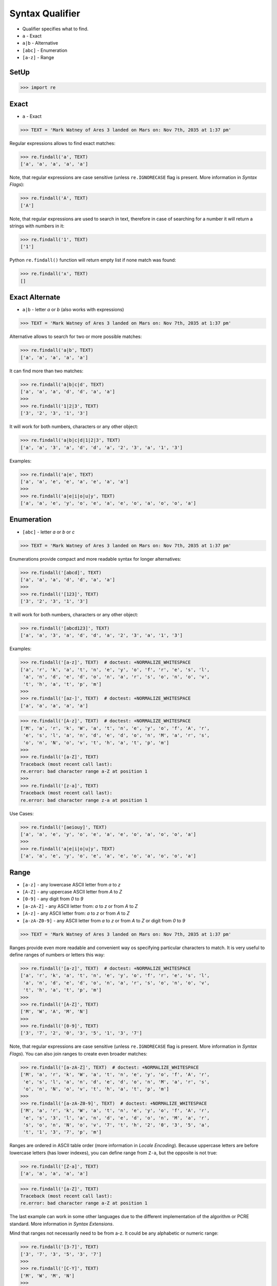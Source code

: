 Syntax Qualifier
================
* Qualifier specifies what to find.
* ``a`` - Exact
* ``a|b`` - Alternative
* ``[abc]`` - Enumeration
* ``[a-z]`` - Range


SetUp
-----
>>> import re


Exact
-----
* ``a`` - Exact

>>> TEXT = 'Mark Watney of Ares 3 landed on Mars on: Nov 7th, 2035 at 1:37 pm'

Regular expressions allows to find exact matches:

>>> re.findall('a', TEXT)
['a', 'a', 'a', 'a', 'a']

Note, that regular expressions are case sensitive (unless ``re.IGNORECASE``
flag is present. More information in `Syntax Flags`):

>>> re.findall('A', TEXT)
['A']

Note, that regular expressions are used to search in text, therefore in case
of searching for a number it will return a strings with numbers in it:

>>> re.findall('1', TEXT)
['1']

Python ``re.findall()`` function will return empty list if none match was
found:

>>> re.findall('x', TEXT)
[]


Exact Alternate
---------------
* ``a|b`` - letter `a` or `b` (also works with expressions)

>>> TEXT = 'Mark Watney of Ares 3 landed on Mars on: Nov 7th, 2035 at 1:37 pm'

Alternative allows to search for two or more possible matches:

>>> re.findall('a|b', TEXT)
['a', 'a', 'a', 'a', 'a']

It can find more than two matches:

>>> re.findall('a|b|c|d', TEXT)
['a', 'a', 'a', 'd', 'd', 'a', 'a']
>>>
>>> re.findall('1|2|3', TEXT)
['3', '2', '3', '1', '3']

It will work for both numbers, characters or any other object:

>>> re.findall('a|b|c|d|1|2|3', TEXT)
['a', 'a', '3', 'a', 'd', 'd', 'a', '2', '3', 'a', '1', '3']

Examples:

>>> re.findall('a|e', TEXT)
['a', 'a', 'e', 'e', 'a', 'e', 'a', 'a']
>>>
>>> re.findall('a|e|i|o|u|y', TEXT)
['a', 'a', 'e', 'y', 'o', 'e', 'a', 'e', 'o', 'a', 'o', 'o', 'a']


Enumeration
-----------
* ``[abc]`` - letter `a` or `b` or `c`

>>> TEXT = 'Mark Watney of Ares 3 landed on Mars on: Nov 7th, 2035 at 1:37 pm'

Enumerations provide compact and more readable syntax for longer alternatives:

>>> re.findall('[abcd]', TEXT)
['a', 'a', 'a', 'd', 'd', 'a', 'a']
>>>
>>> re.findall('[123]', TEXT)
['3', '2', '3', '1', '3']

It will work for both numbers, characters or any other object:

>>> re.findall('[abcd123]', TEXT)
['a', 'a', '3', 'a', 'd', 'd', 'a', '2', '3', 'a', '1', '3']

Examples:

>>> re.findall('[a-z]', TEXT)  # doctest: +NORMALIZE_WHITESPACE
['a', 'r', 'k', 'a', 't', 'n', 'e', 'y', 'o', 'f', 'r', 'e', 's', 'l',
 'a', 'n', 'd', 'e', 'd', 'o', 'n', 'a', 'r', 's', 'o', 'n', 'o', 'v',
 't', 'h', 'a', 't', 'p', 'm']
>>>
>>> re.findall('[az-]', TEXT)  # doctest: +NORMALIZE_WHITESPACE
['a', 'a', 'a', 'a', 'a']

>>> re.findall('[A-z]', TEXT)  # doctest: +NORMALIZE_WHITESPACE
['M', 'a', 'r', 'k', 'W', 'a', 't', 'n', 'e', 'y', 'o', 'f', 'A', 'r',
 'e', 's', 'l', 'a', 'n', 'd', 'e', 'd', 'o', 'n', 'M', 'a', 'r', 's',
 'o', 'n', 'N', 'o', 'v', 't', 'h', 'a', 't', 'p', 'm']
>>>
>>> re.findall('[a-Z]', TEXT)
Traceback (most recent call last):
re.error: bad character range a-Z at position 1
>>>
>>> re.findall('[z-a]', TEXT)
Traceback (most recent call last):
re.error: bad character range z-a at position 1

Use Cases:

>>> re.findall('[aeiouy]', TEXT)
['a', 'a', 'e', 'y', 'o', 'e', 'a', 'e', 'o', 'a', 'o', 'o', 'a']
>>>
>>> re.findall('a|e|i|o|u|y', TEXT)
['a', 'a', 'e', 'y', 'o', 'e', 'a', 'e', 'o', 'a', 'o', 'o', 'a']


Range
-----
* ``[a-z]`` - any lowercase ASCII letter from `a` to `z`
* ``[A-Z]`` - any uppercase ASCII letter from `A` to `Z`
* ``[0-9]`` - any digit from `0` to `9`
* ``[a-zA-Z]`` - any ASCII letter from: `a` to `z` or from `A` to `Z`
* ``[A-z]`` - any ASCII letter from: `a` to `z` or from `A` to `Z`
* ``[a-zA-Z0-9]`` - any ASCII letter from `a` to `z` or from `A` to `Z` or digit from `0` to `9`

>>> TEXT = 'Mark Watney of Ares 3 landed on Mars on: Nov 7th, 2035 at 1:37 pm'

Ranges provide even more readable and convenient way os specifying particular
characters to match. It is very useful to define ranges of numbers or letters
this way:

>>> re.findall('[a-z]', TEXT)  # doctest: +NORMALIZE_WHITESPACE
['a', 'r', 'k', 'a', 't', 'n', 'e', 'y', 'o', 'f', 'r', 'e', 's', 'l',
 'a', 'n', 'd', 'e', 'd', 'o', 'n', 'a', 'r', 's', 'o', 'n', 'o', 'v',
 't', 'h', 'a', 't', 'p', 'm']
>>>
>>> re.findall('[A-Z]', TEXT)
['M', 'W', 'A', 'M', 'N']
>>>
>>> re.findall('[0-9]', TEXT)
['3', '7', '2', '0', '3', '5', '1', '3', '7']

Note, that regular expressions are case sensitive (unless ``re.IGNORECASE``
flag is present. More information in `Syntax Flags`). You can also join
ranges to create even broader matches:

>>> re.findall('[a-zA-Z]', TEXT)  # doctest: +NORMALIZE_WHITESPACE
['M', 'a', 'r', 'k', 'W', 'a', 't', 'n', 'e', 'y', 'o', 'f', 'A', 'r',
 'e', 's', 'l', 'a', 'n', 'd', 'e', 'd', 'o', 'n', 'M', 'a', 'r', 's',
 'o', 'n', 'N', 'o', 'v', 't', 'h', 'a', 't', 'p', 'm']
>>>
>>> re.findall('[a-zA-Z0-9]', TEXT)  # doctest: +NORMALIZE_WHITESPACE
['M', 'a', 'r', 'k', 'W', 'a', 't', 'n', 'e', 'y', 'o', 'f', 'A', 'r',
 'e', 's', '3', 'l', 'a', 'n', 'd', 'e', 'd', 'o', 'n', 'M', 'a', 'r',
 's', 'o', 'n', 'N', 'o', 'v', '7', 't', 'h', '2', '0', '3', '5', 'a',
 't', '1', '3', '7', 'p', 'm']

Ranges are ordered in ASCII table order (more information in `Locale
Encoding`). Because uppercase letters are before lowercase letters (has
lower indexes), you can define range from ``Z-a``, but the opposite is not
true:

>>> re.findall('[Z-a]', TEXT)
['a', 'a', 'a', 'a', 'a']

>>> re.findall('[a-Z]', TEXT)
Traceback (most recent call last):
re.error: bad character range a-Z at position 1

The last example can work in some other languages due to the different
implementation of the algorithm or PCRE standard. More information in `Syntax
Extensions`.

Mind that ranges not necessarily need to be from a-z. It could be any
alphabetic or numeric range:

>>> re.findall('[3-7]', TEXT)
['3', '7', '3', '5', '3', '7']
>>>
>>> re.findall('[C-Y]', TEXT)
['M', 'W', 'M', 'N']
>>>
>>> re.findall('[3-7C-Y]', TEXT)
['M', 'W', '3', 'M', 'N', '7', '3', '5', '3', '7']


Joining
-------
* ``[abc]|[123]`` - Enumeration alternative - letter `a`, `b` or `c` or digit `1`, `2` `3`
* ``[a-z]|[0-9]`` - Range alternative - any lowercase ASCII letter from `a` to `z` or digit from `0` to `9`

>>> TEXT = 'Mark Watney of Ares 3 landed on Mars on: Nov 7th, 2035 at 1:37 pm'

Alternative enumerations syntax is as follows:

>>> re.findall('[abc]|[123]', TEXT)
['a', 'a', '3', 'a', 'a', '2', '3', 'a', '1', '3']

The effect is identical to:

>>> re.findall('[abc123]', TEXT)
['a', 'a', '3', 'a', 'a', '2', '3', 'a', '1', '3']

You can define alternative ranges to find:

>>> re.findall('[A-Z]|[0-9]', TEXT)
['M', 'W', 'A', '3', 'M', 'N', '7', '2', '0', '3', '5', '1', '3', '7']

The effect is identical to:

>>> re.findall('[A-Z0-9]', TEXT)
['M', 'W', 'A', '3', 'M', 'N', '7', '2', '0', '3', '5', '1', '3', '7']


Examples
--------
* ``[d-m]`` - any lowercase letter from `d`  to `m`
* ``[3-7]`` - any digit from `3` to `7`
* ``[xz2]`` - `x` or `z` or `2`
* ``[d-mK-P3-8]`` - any lowercase letter from `d` to `m` or uppercase letter from `K` to `P` or digit from `3` to `8`
* ``x|z|2`` - `x` or `z` or `2`
* ``d|x`` - `d` or `x`
* ``[d-k]|[ABC]|[3-8]`` - any lowercase letter from `d` to `k` or uppercase `A`,`B` or `C` or digit from `3` to `8`


Use Case - 0x01
---------------
>>> import re
>>> TEXT = 'Mark Watney of Ares 3 landed on Mars on: Nov 7th, 2035 at 1:37 pm'

Note, the `nd` in word `landed`:

>>> re.findall('st|nd|rd|th', TEXT)
['nd', 'th']

>>> re.findall('[st|nd|rd|th]', TEXT)
['r', 't', 'n', 'r', 's', 'n', 'd', 'd', 'n', 'r', 's', 'n', 't', 'h', 't']

>>> re.findall('[stndrdth]', TEXT)
['r', 't', 'n', 'r', 's', 'n', 'd', 'd', 'n', 'r', 's', 'n', 't', 'h', 't']
